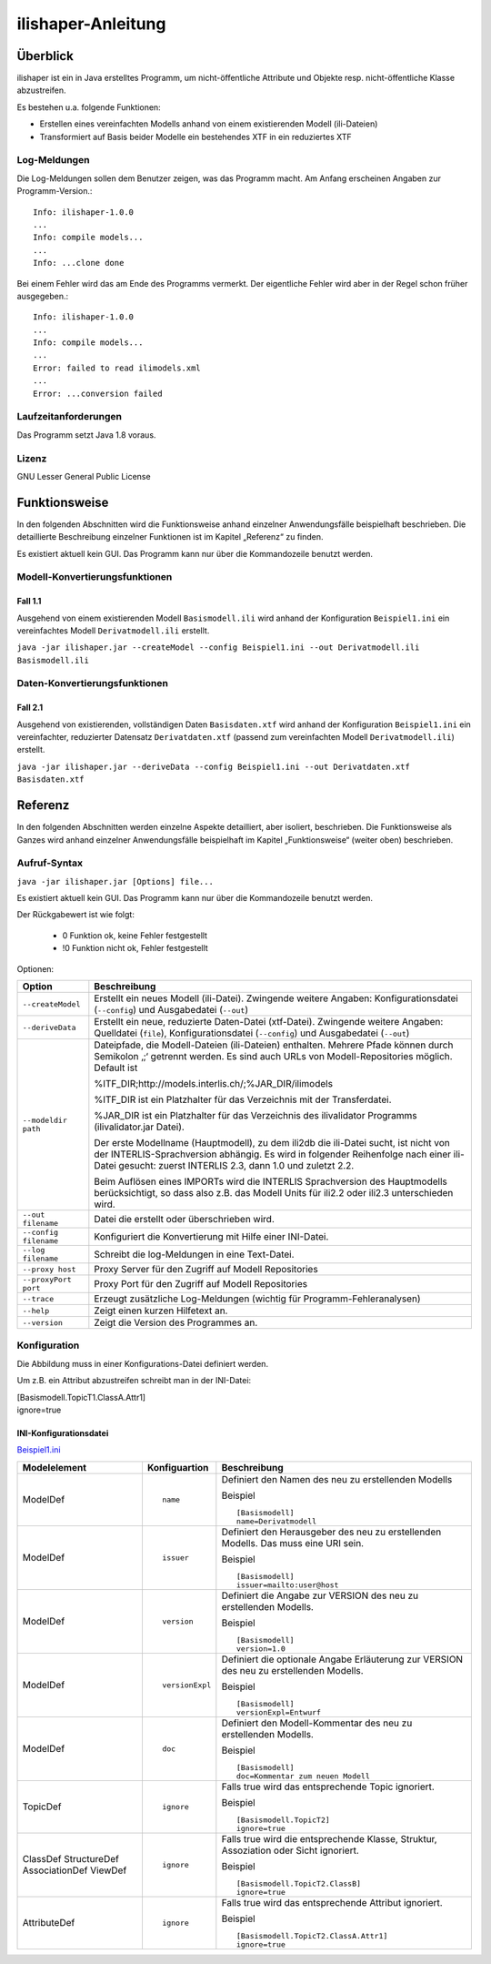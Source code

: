 ======================
ilishaper-Anleitung
======================

Überblick
=========

ilishaper ist ein in Java erstelltes Programm, um 
nicht-öffentliche Attribute und Objekte resp. nicht-öffentliche Klasse 
abzustreifen.

Es bestehen u.a. folgende Funktionen:

- Erstellen eines vereinfachten Modells anhand von einem existierenden Modell (ili-Dateien)
- Transformiert auf Basis beider Modelle ein bestehendes XTF in ein reduziertes XTF


Log-Meldungen
-------------
Die Log-Meldungen sollen dem Benutzer zeigen, was das Programm macht.
Am Anfang erscheinen Angaben zur Programm-Version.::
	
  Info: ilishaper-1.0.0
  ...
  Info: compile models...
  ...
  Info: ...clone done

Bei einem Fehler wird das am Ende des Programms vermerkt. Der eigentliche 
Fehler wird aber in der Regel schon früher ausgegeben.::
	
  Info: ilishaper-1.0.0
  ...
  Info: compile models...
  ...
  Error: failed to read ilimodels.xml
  ...
  Error: ...conversion failed

Laufzeitanforderungen
---------------------

Das Programm setzt Java 1.8 voraus.

Lizenz
------

GNU Lesser General Public License

Funktionsweise
==============

In den folgenden Abschnitten wird die Funktionsweise anhand einzelner
Anwendungsfälle beispielhaft beschrieben. Die detaillierte Beschreibung
einzelner Funktionen ist im Kapitel „Referenz“ zu finden.

Es existiert aktuell kein GUI. 
Das Programm kann nur über die Kommandozeile benutzt werden.

Modell-Konvertierungsfunktionen
---------------------------------------

Fall 1.1
~~~~~~~~

Ausgehend von einem existierenden Modell ``Basismodell.ili`` wird anhand 
der Konfiguration ``Beispiel1.ini`` ein vereinfachtes Modell 
``Derivatmodell.ili`` erstellt.

``java -jar ilishaper.jar --createModel --config Beispiel1.ini --out Derivatmodell.ili Basismodell.ili``

Daten-Konvertierungsfunktionen
------------------------------------

Fall 2.1
~~~~~~~~

Ausgehend von existierenden, vollständigen Daten ``Basisdaten.xtf`` wird anhand 
der Konfiguration ``Beispiel1.ini`` ein vereinfachter, reduzierter Datensatz 
``Derivatdaten.xtf`` (passend zum vereinfachten Modell 
``Derivatmodell.ili``) erstellt.

``java -jar ilishaper.jar --deriveData --config Beispiel1.ini --out Derivatdaten.xtf Basisdaten.xtf``


Referenz
========

In den folgenden Abschnitten werden einzelne Aspekte detailliert, aber
isoliert, beschrieben. Die Funktionsweise als Ganzes wird anhand
einzelner Anwendungsfälle beispielhaft im Kapitel „Funktionsweise“
(weiter oben) beschrieben.

Aufruf-Syntax
-------------

``java -jar ilishaper.jar [Options] file...``

Es existiert aktuell kein GUI. 
Das Programm kann nur über die Kommandozeile benutzt werden.

Der Rückgabewert ist wie folgt:

  - 0 Funktion ok, keine Fehler festgestellt
  - !0 Funktion nicht ok, Fehler festgestellt

Optionen:

+---------------------------------------------+----------------------------------------------------------------------------------------------------------------------------------------------------------------------------------------------------------------------------------------------------------------------------------------------------------------------------------------------------------------------------------------------------------------------------------------------------------------------------------------------------------------------------------------+
| Option                                      | Beschreibung                                                                                                                                                                                                                                                                                                                                                                                                                                                                                                                           |
+=============================================+========================================================================================================================================================================================================================================================================================================================================================================================================================================================================================================================================+
| ``--createModel``                           | Erstellt ein neues Modell (ili-Datei). Zwingende weitere Angaben: Konfigurationsdatei (``--config``) und Ausgabedatei (``--out``)                                                                                                                                                                                                                                                                                                                                                                                                      |
+---------------------------------------------+----------------------------------------------------------------------------------------------------------------------------------------------------------------------------------------------------------------------------------------------------------------------------------------------------------------------------------------------------------------------------------------------------------------------------------------------------------------------------------------------------------------------------------------+
| ``--deriveData``                            | Erstellt ein neue, reduzierte Daten-Datei (xtf-Datei). Zwingende weitere Angaben: Quelldatei (``file``), Konfigurationsdatei (``--config``) und Ausgabedatei (``--out``)                                                                                                                                                                                                                                                                                                                                                               |
+---------------------------------------------+----------------------------------------------------------------------------------------------------------------------------------------------------------------------------------------------------------------------------------------------------------------------------------------------------------------------------------------------------------------------------------------------------------------------------------------------------------------------------------------------------------------------------------------+
| ``--modeldir path``                         | Dateipfade, die Modell-Dateien (ili-Dateien) enthalten. Mehrere Pfade können durch Semikolon ‚;‘ getrennt werden. Es sind auch URLs von Modell-Repositories möglich. Default ist                                                                                                                                                                                                                                                                                                                                                       |
|                                             |                                                                                                                                                                                                                                                                                                                                                                                                                                                                                                                                        |
|                                             | %ITF\_DIR;http://models.interlis.ch/;%JAR\_DIR/ilimodels                                                                                                                                                                                                                                                                                                                                                                                                                                                                               |
|                                             |                                                                                                                                                                                                                                                                                                                                                                                                                                                                                                                                        |
|                                             | %ITF\_DIR ist ein Platzhalter für das Verzeichnis mit der Transferdatei.                                                                                                                                                                                                                                                                                                                                                                                                                                                               |
|                                             |                                                                                                                                                                                                                                                                                                                                                                                                                                                                                                                                        |
|                                             | %JAR\_DIR ist ein Platzhalter für das Verzeichnis des ilivalidator Programms (ilivalidator.jar Datei).                                                                                                                                                                                                                                                                                                                                                                                                                                 |
|                                             |                                                                                                                                                                                                                                                                                                                                                                                                                                                                                                                                        |
|                                             | Der erste Modellname (Hauptmodell), zu dem ili2db die ili-Datei sucht, ist nicht von der INTERLIS-Sprachversion abhängig. Es wird in folgender Reihenfolge nach einer ili-Datei gesucht: zuerst INTERLIS 2.3, dann 1.0 und zuletzt 2.2.                                                                                                                                                                                                                                                                                                |
|                                             |                                                                                                                                                                                                                                                                                                                                                                                                                                                                                                                                        |
|                                             | Beim Auflösen eines IMPORTs wird die INTERLIS Sprachversion des Hauptmodells berücksichtigt, so dass also z.B. das Modell Units für ili2.2 oder ili2.3 unterschieden wird.                                                                                                                                                                                                                                                                                                                                                             |
+---------------------------------------------+----------------------------------------------------------------------------------------------------------------------------------------------------------------------------------------------------------------------------------------------------------------------------------------------------------------------------------------------------------------------------------------------------------------------------------------------------------------------------------------------------------------------------------------+
| ``--out filename``                          | Datei die erstellt oder überschrieben wird.                                                                                                                                                                                                                                                                                                                                                                                                                                                                                            |
+---------------------------------------------+----------------------------------------------------------------------------------------------------------------------------------------------------------------------------------------------------------------------------------------------------------------------------------------------------------------------------------------------------------------------------------------------------------------------------------------------------------------------------------------------------------------------------------------+
| ``--config filename``                       | Konfiguriert die Konvertierung mit Hilfe einer INI-Datei.                                                                                                                                                                                                                                                                                                                                                                                                                                                                              |
+---------------------------------------------+----------------------------------------------------------------------------------------------------------------------------------------------------------------------------------------------------------------------------------------------------------------------------------------------------------------------------------------------------------------------------------------------------------------------------------------------------------------------------------------------------------------------------------------+
| ``--log filename``                          | Schreibt die log-Meldungen in eine Text-Datei.                                                                                                                                                                                                                                                                                                                                                                                                                                                                                         |
+---------------------------------------------+----------------------------------------------------------------------------------------------------------------------------------------------------------------------------------------------------------------------------------------------------------------------------------------------------------------------------------------------------------------------------------------------------------------------------------------------------------------------------------------------------------------------------------------+
| ``--proxy host``                            | Proxy Server für den Zugriff auf Modell Repositories                                                                                                                                                                                                                                                                                                                                                                                                                                                                                   |
+---------------------------------------------+----------------------------------------------------------------------------------------------------------------------------------------------------------------------------------------------------------------------------------------------------------------------------------------------------------------------------------------------------------------------------------------------------------------------------------------------------------------------------------------------------------------------------------------+
| ``--proxyPort port``                        | Proxy Port für den Zugriff auf Modell Repositories                                                                                                                                                                                                                                                                                                                                                                                                                                                                                     |
+---------------------------------------------+----------------------------------------------------------------------------------------------------------------------------------------------------------------------------------------------------------------------------------------------------------------------------------------------------------------------------------------------------------------------------------------------------------------------------------------------------------------------------------------------------------------------------------------+
| ``--trace``                                 | Erzeugt zusätzliche Log-Meldungen (wichtig für Programm-Fehleranalysen)                                                                                                                                                                                                                                                                                                                                                                                                                                                                |
+---------------------------------------------+----------------------------------------------------------------------------------------------------------------------------------------------------------------------------------------------------------------------------------------------------------------------------------------------------------------------------------------------------------------------------------------------------------------------------------------------------------------------------------------------------------------------------------------+
| ``--help``                                  | Zeigt einen kurzen Hilfetext an.                                                                                                                                                                                                                                                                                                                                                                                                                                                                                                       |
+---------------------------------------------+----------------------------------------------------------------------------------------------------------------------------------------------------------------------------------------------------------------------------------------------------------------------------------------------------------------------------------------------------------------------------------------------------------------------------------------------------------------------------------------------------------------------------------------+
| ``--version``                               | Zeigt die Version des Programmes an.                                                                                                                                                                                                                                                                                                                                                                                                                                                                                                   |
+---------------------------------------------+----------------------------------------------------------------------------------------------------------------------------------------------------------------------------------------------------------------------------------------------------------------------------------------------------------------------------------------------------------------------------------------------------------------------------------------------------------------------------------------------------------------------------------------+

Konfiguration
-------------
Die Abbildung muss in einer Konfigurations-Datei definiert werden.

Um z.B. ein Attribut abzustreifen
schreibt man in der INI-Datei:

| [Basismodell.TopicT1.ClassA.Attr1]
| ignore=true


INI-Konfigurationsdatei
~~~~~~~~~~~~~~~~~~~~~~~~
`Beispiel1.ini`_

.. _Beispiel1.ini: Beispiel1.ini

+------------------+--------------------------+-----------------------------------------------------------------------------------+
| Modelelement     | Konfiguartion            | Beschreibung                                                                      |
+==================+==========================+===================================================================================+
| ModelDef         | ::                       | Definiert den Namen des neu zu erstellenden Modells                               |
|                  |                          |                                                                                   |
|                  |  name                    |                                                                                   |
|                  |                          |                                                                                   |
|                  |                          | Beispiel                                                                          |
|                  |                          |                                                                                   |
|                  |                          | ::                                                                                |
|                  |                          |                                                                                   |
|                  |                          |   [Basismodell]                                                                   |
|                  |                          |   name=Derivatmodell                                                              |
|                  |                          |                                                                                   |
+------------------+--------------------------+-----------------------------------------------------------------------------------+
| ModelDef         | ::                       | Definiert den Herausgeber des neu zu erstellenden Modells. Das muss eine URI sein.|
|                  |                          |                                                                                   |
|                  |  issuer                  |                                                                                   |
|                  |                          |                                                                                   |
|                  |                          | Beispiel                                                                          |
|                  |                          |                                                                                   |
|                  |                          | ::                                                                                |
|                  |                          |                                                                                   |
|                  |                          |   [Basismodell]                                                                   |
|                  |                          |   issuer=mailto:user@host                                                         |
|                  |                          |                                                                                   |
+------------------+--------------------------+-----------------------------------------------------------------------------------+
| ModelDef         | ::                       | Definiert die Angabe zur VERSION des neu zu erstellenden Modells.                 |
|                  |                          |                                                                                   |
|                  |  version                 |                                                                                   |
|                  |                          |                                                                                   |
|                  |                          | Beispiel                                                                          |
|                  |                          |                                                                                   |
|                  |                          | ::                                                                                |
|                  |                          |                                                                                   |
|                  |                          |   [Basismodell]                                                                   |
|                  |                          |   version=1.0                                                                     |
|                  |                          |                                                                                   |
+------------------+--------------------------+-----------------------------------------------------------------------------------+
| ModelDef         | ::                       | Definiert die optionale Angabe Erläuterung zur VERSION des neu                    |
|                  |                          | zu erstellenden Modells.                                                          |
|                  |  versionExpl             |                                                                                   |
|                  |                          |                                                                                   |
|                  |                          | Beispiel                                                                          |
|                  |                          |                                                                                   |
|                  |                          | ::                                                                                |
|                  |                          |                                                                                   |
|                  |                          |   [Basismodell]                                                                   |
|                  |                          |   versionExpl=Entwurf                                                             |
|                  |                          |                                                                                   |
+------------------+--------------------------+-----------------------------------------------------------------------------------+
| ModelDef         | ::                       | Definiert den Modell-Kommentar des neu                                            |
|                  |                          | zu erstellenden Modells.                                                          |
|                  |  doc                     |                                                                                   |
|                  |                          |                                                                                   |
|                  |                          | Beispiel                                                                          |
|                  |                          |                                                                                   |
|                  |                          | ::                                                                                |
|                  |                          |                                                                                   |
|                  |                          |   [Basismodell]                                                                   |
|                  |                          |   doc=Kommentar zum neuen Modell                                                  |
|                  |                          |                                                                                   |
+------------------+--------------------------+-----------------------------------------------------------------------------------+
| TopicDef         | ::                       | Falls true wird das entsprechende Topic ignoriert.                                |
|                  |                          |                                                                                   |
|                  |  ignore                  |                                                                                   |
|                  |                          |                                                                                   |
|                  |                          | Beispiel                                                                          |
|                  |                          |                                                                                   |
|                  |                          | ::                                                                                |
|                  |                          |                                                                                   |
|                  |                          |   [Basismodell.TopicT2]                                                           |
|                  |                          |   ignore=true                                                                     |
|                  |                          |                                                                                   |
+------------------+--------------------------+-----------------------------------------------------------------------------------+
| ClassDef         | ::                       | Falls true wird die entsprechende Klasse, Struktur, Assoziation                   |
| StructureDef     |                          | oder Sicht ignoriert.                                                             |
| AssociationDef   |  ignore                  |                                                                                   |
| ViewDef          |                          |                                                                                   |
|                  |                          | Beispiel                                                                          |
|                  |                          |                                                                                   |
|                  |                          | ::                                                                                |
|                  |                          |                                                                                   |
|                  |                          |   [Basismodell.TopicT2.ClassB]                                                    |
|                  |                          |   ignore=true                                                                     |
|                  |                          |                                                                                   |
+------------------+--------------------------+-----------------------------------------------------------------------------------+
| AttributeDef     | ::                       | Falls true wird das entsprechende Attribut                                        |
|                  |                          | ignoriert.                                                                        |
|                  |  ignore                  |                                                                                   |
|                  |                          |                                                                                   |
|                  |                          | Beispiel                                                                          |
|                  |                          |                                                                                   |
|                  |                          | ::                                                                                |
|                  |                          |                                                                                   |
|                  |                          |   [Basismodell.TopicT2.ClassA.Attr1]                                              |
|                  |                          |   ignore=true                                                                     |
|                  |                          |                                                                                   |
+------------------+--------------------------+-----------------------------------------------------------------------------------+
